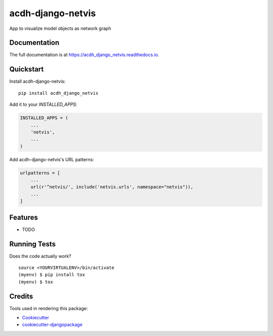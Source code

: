 =============================
acdh-django-netvis
=============================

.. image:: https://github.com/acdh-oeaw/acdh-django-netvis/actions/workflows/test.yml/badge.svg
    :target: https://github.com/acdh-oeaw/acdh-django-netvis/actions/workflows/test.yml

.. image:: https://badge.fury.io/py/acdh-django-netvis.svg
    :target: https://badge.fury.io/py/acdh-django-netvis

.. image:: https://codecov.io/gh/acdh-oeaw/acdh-django-netvis/branch/master/graph/badge.svg?token=WP3PFBLX6V
    :target: https://codecov.io/gh/acdh-oeaw/acdh-django-netvis
    

App to visualize model objects as network graph

Documentation
-------------

The full documentation is at https://acdh_django_netvis.readthedocs.io.

Quickstart
----------

Install acdh-django-netvis::

    pip install acdh_django_netvis

Add it to your `INSTALLED_APPS`:

.. code-block:: python

    INSTALLED_APPS = (
        ...
        'netvis',
        ...
    )

Add acdh-django-netvis's URL patterns:

.. code-block:: python


    urlpatterns = [
        ...
        url(r'^netvis/', include('netvis.urls', namespace="netvis")),
        ...
    ]

Features
--------

* TODO

Running Tests
-------------

Does the code actually work?

::

    source <YOURVIRTUALENV>/bin/activate
    (myenv) $ pip install tox
    (myenv) $ tox

Credits
-------

Tools used in rendering this package:

*  Cookiecutter_
*  `cookiecutter-djangopackage`_

.. _Cookiecutter: https://github.com/audreyr/cookiecutter
.. _`cookiecutter-djangopackage`: https://github.com/pydanny/cookiecutter-djangopackage
